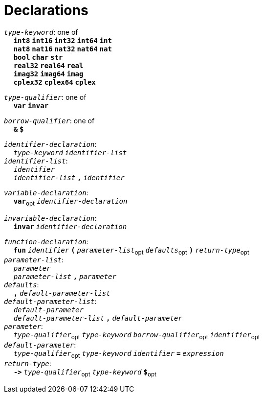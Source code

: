 = Declarations

++++
<link rel="stylesheet" href="../style.css" type="text/css">
++++

:tab: &nbsp;&nbsp;&nbsp;&nbsp;
:hardbreaks-option:

:star: *
:under: _

`_type-keyword_`: one of
{tab} `*int8*` `*int16*` `*int32*` `*int64*` `*int*`
{tab} `*nat8*` `*nat16*` `*nat32*` `*nat64*` `*nat*`
{tab} `*bool*` `*char*` `*str*`
{tab} `*real32*` `*real64*` `*real*`
{tab} `*imag32*` `*imag64*` `*imag*`
{tab} `*cplex32*` `*cplex64*` `*cplex*`

`_type-qualifier_`: one of
{tab} `*var*` `*invar*`

`_borrow-qualifier_`: one of
{tab} `*&*` `*$*`

`_identifier-declaration_`:
{tab} `_type-keyword_` `_identifier-list_`
`_identifier-list_`:
{tab} `_identifier_`
{tab} `_identifier-list_` `*,*` `_identifier_`

`_variable-declaration_`:
{tab} `*var*`~opt~ `_identifier-declaration_`

`_invariable-declaration_`:
{tab} `*invar*` `_identifier-declaration_`

`_function-declaration_`:
{tab} `*fun*` `_identifier_` `*(*` `_parameter-list_`~opt~ `_defaults_`~opt~ `*)*` `_return-type_`~opt~
`_parameter-list_`:
{tab} `_parameter_`
{tab} `_parameter-list_` `*,*` `_parameter_`
`_defaults_`:
{tab} `*,*` `_default-parameter-list_`
`_default-parameter-list_`:
{tab} `_default-parameter_`
{tab} `_default-parameter-list_` `*,*` `_default-parameter_`
`_parameter_`:
{tab} `_type-qualifier_`~opt~ `_type-keyword_` `_borrow-qualifier_`~opt~ `_identifier_`~opt~
`_default-parameter_`:
{tab} `_type-qualifier_`~opt~ `_type-keyword_` `_identifier_` `*=*` `_expression_`
`_return-type_`:
{tab} `*\->*` `_type-qualifier_`~opt~ `_type-keyword_` `*$*`~opt~
